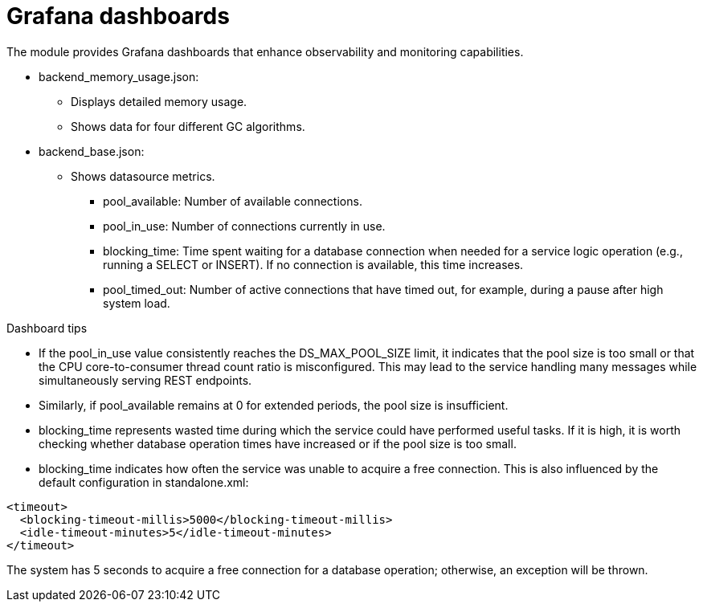 = Grafana dashboards

The module provides Grafana dashboards that enhance observability and monitoring capabilities.

* backend_memory_usage.json:
** Displays detailed memory usage.
** Shows data for four different GC algorithms.
* backend_base.json:
** Shows datasource metrics.
*** pool_available: Number of available connections.
*** pool_in_use: Number of connections currently in use.
*** blocking_time: Time spent waiting for a database connection when needed for a service logic operation (e.g., running a SELECT or INSERT). If no connection is available, this time increases.
*** pool_timed_out: Number of active connections that have timed out, for example, during a pause after high system load.

Dashboard tips

* If the pool_in_use value consistently reaches the DS_MAX_POOL_SIZE limit, it indicates that the pool size is too small or that the CPU core-to-consumer thread count ratio is misconfigured.
This may lead to the service handling many messages while simultaneously serving REST endpoints.
* Similarly, if pool_available remains at 0 for extended periods, the pool size is insufficient.
* blocking_time represents wasted time during which the service could have performed useful tasks.
If it is high, it is worth checking whether database operation times have increased or if the pool size is too small.
* blocking_time indicates how often the service was unable to acquire a free connection.
This is also influenced by the default configuration in standalone.xml:

[source,xml]
<timeout>
  <blocking-timeout-millis>5000</blocking-timeout-millis>
  <idle-timeout-minutes>5</idle-timeout-minutes>
</timeout>

The system has 5 seconds to acquire a free connection for a database operation; otherwise, an exception will be thrown.
